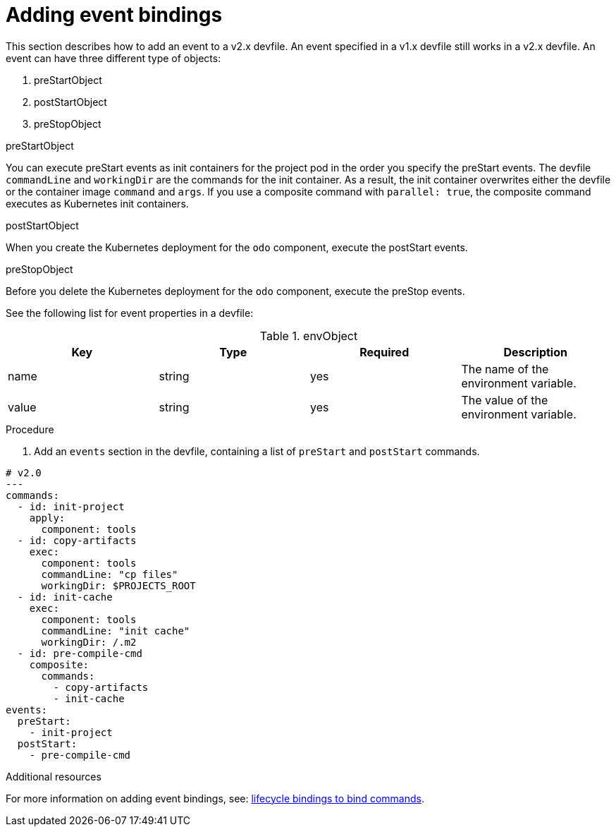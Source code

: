 [id="proc_adding-event-bindings_{context}"]
= Adding event bindings

[role="_abstract"]
This section describes how to add an event to a v2.x devfile. An event specified in a v1.x devfile still works in a v2.x devfile. An event can have three different type of objects:

. preStartObject
. postStartObject
. preStopObject

.preStartObject
You can execute preStart events as init containers for the project pod in the order you specify the preStart events. The devfile `commandLine` and `workingDir` are the commands for the init container. As a result, the init container overwrites either the devfile or the container image `command` and `args`. If you use a composite command with `parallel: true`, the composite command executes as Kubernetes init containers.

.postStartObject
When you create the Kubernetes deployment for the `odo` component, execute the postStart events.

.preStopObject
Before you delete the Kubernetes deployment for the `odo` component, execute the preStop events.

See the following list for event properties in a devfile:

.envObject
[cols="1,1,1,1"]
|===
|Key |Type| Required| Description

|name
|string
|yes
|The name of the environment variable.

|value
|string
|yes
|The value of the environment variable.
|===

.Procedure

. Add an `events` section in the devfile, containing a list of `preStart` and `postStart` commands.

====
[source,yaml]
----
# v2.0
---
commands:
  - id: init-project
    apply:
      component: tools
  - id: copy-artifacts
    exec:
      component: tools
      commandLine: "cp files"
      workingDir: $PROJECTS_ROOT
  - id: init-cache
    exec:
      component: tools
      commandLine: "init cache"
      workingDir: /.m2
  - id: pre-compile-cmd
    composite:
      commands:
        - copy-artifacts
        - init-cache
events:
  preStart:
    - init-project
  postStart:
    - pre-compile-cmd
----
====

[role="_additional-resources"]
.Additional resources

For more information on adding event bindings, see: link:https://github.com/devfile/api/issues/32[lifecycle bindings to bind commands].
